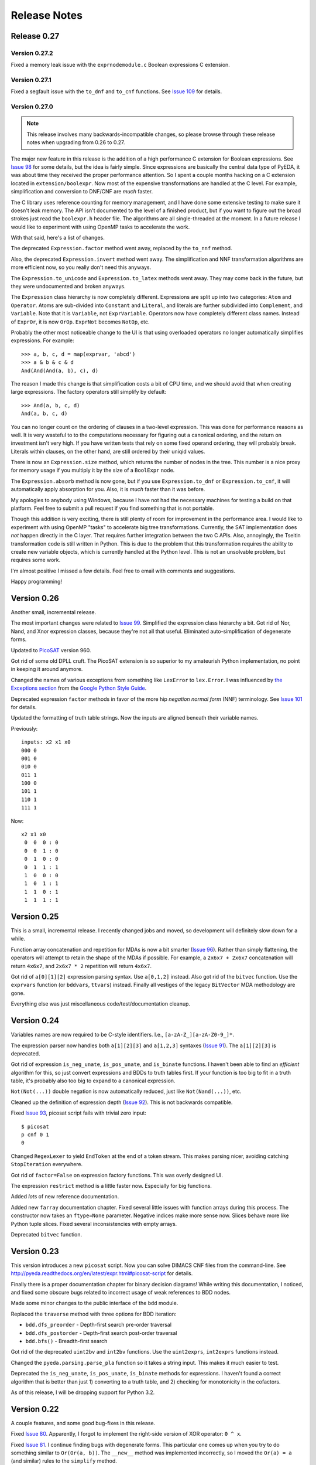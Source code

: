 .. _relnotes:

*****************
  Release Notes
*****************

Release 0.27
============

Version 0.27.2
--------------

Fixed a memory leak issue with the ``exprnodemodule.c``
Boolean expressions C extension.

Version 0.27.1
--------------

Fixed a segfault issue with the ``to_dnf`` and ``to_cnf`` functions.
See `Issue 109 <https://github.com/cjdrake/pyeda/issues/109>`_ for details.

Version 0.27.0
--------------

.. note::
   This release involves many backwards-incompatible changes,
   so please browse through these release notes when upgrading from 0.26 to 0.27.

The major new feature in this release is the addition of a high performance C
extension for Boolean expressions.
See `Issue 98 <https://github.com/cjdrake/pyeda/issues/98>`_ for some details,
but the idea is fairly simple.
Since expressions are basically the central data type of PyEDA,
it was about time they received the proper performance attention.
So I spent a couple months hacking on a C extension located in
``extension/boolexpr``.
Now most of the expensive transformations are handled at the C level.
For example, simplification and conversion to DNF/CNF are *much* faster.

The C library uses reference counting for memory management,
and I have done some extensive testing to make sure it doesn't leak memory.
The API isn't documented to the level of a finished product,
but if you want to figure out the broad strokes just read the ``boolexpr.h``
header file.
The algorithms are all single-threaded at the moment.
In a future release I would like to experiment with using OpenMP tasks to
accelerate the work.

With that said, here's a list of changes.

The deprecated ``Expression.factor`` method went away,
replaced by the ``to_nnf`` method.

Also, the deprecated ``Expression.invert`` method went away.
The simplification and NNF transformation algorithms are more efficient now,
so you really don't need this anyways.

The ``Expression.to_unicode`` and ``Expression.to_latex`` methods went away.
They may come back in the future, but they were undocumented and broken anyways.

The ``Expression`` class hierarchy is now completely different.
Expressions are split up into two categories: ``Atom`` and ``Operator``.
Atoms are sub-divided into ``Constant`` and ``Literal``,
and literals are further subdivided into ``Complement``, and ``Variable``.
Note that it is ``Variable``, not ``ExprVariable``.
Operators now have completely different class names.
Instead of ``ExprOr``, it is now ``OrOp``. ``ExprNot`` becomes ``NotOp``, etc.

Probably the other most noticeable change to the UI is that using overloaded
operators no longer automatically simplifies expressions.
For example::

   >>> a, b, c, d = map(exprvar, 'abcd')
   >>> a & b & c & d
   And(And(And(a, b), c), d)

The reason I made this change is that simplification costs a bit of CPU time,
and we should avoid that when creating large expressions.
The factory operators still simplify by default::

   >>> And(a, b, c, d)
   And(a, b, c, d)

You can no longer count on the ordering of clauses in a two-level expression.
This was done for performance reasons as well.
It is very wasteful to to the computations necessary for figuring out a
canonical ordering, and the return on investment isn't very high.
If you have written tests that rely on some fixed operand ordering,
they will probably break.
Literals within clauses, on the other hand,
are still ordered by their uniqid values.

There is now an ``Expression.size`` method,
which returns the number of nodes in the tree.
This number is a nice proxy for memory usage if you multiply it by the size
of a ``BoolExpr`` node.

The ``Expression.absorb`` method is now gone,
but if you use ``Expression.to_dnf`` or ``Expression.to_cnf``,
it will automatically apply absorption for you.
Also, it is *much* faster than it was before.

My apologies to anybody using Windows,
because I have not had the necessary machines for testing a build on that platform.
Feel free to submit a pull request if you find something that is not portable.

Though this addition is very exciting,
there is still plenty of room for improvement in the performance area.
I would like to experiment with using OpenMP "tasks" to accelerate big
tree transformations.
Currently, the SAT implementation does *not* happen directly in the C layer.
That requires further integration between the two C APIs.
Also, annoyingly, the Tseitin transformation code is still written in Python.
This is due to the problem that this transformation requires the ability to
create new variable objects,
which is currently handled at the Python level.
This is not an unsolvable problem, but requires some work.

I'm almost positive I missed a few details.
Feel free to email with comments and suggestions.

Happy programming!

Version 0.26
============

Another small, incremental release.

The most important changes were related to `Issue 99 <https://github.com/cjdrake/pyeda/issues/99>`_.
Simplified the expression class hierarchy a bit.
Got rid of Nor, Nand, and Xnor expression classes,
because they're not all that useful.
Eliminated auto-simplification of degenerate forms.

Updated to `PicoSAT <http://fmv.jku.at/picosat/>`_ version 960.

Got rid of some old DPLL cruft.
The PicoSAT extension is so superior to my amateurish Python implementation,
no point in keeping it around anymore.

Changed the names of various exceptions from something like ``LexError``
to ``lex.Error``.
I was influenced by `the Exceptions section <https://google-styleguide.googlecode.com/svn/trunk/pyguide.html#Exceptions>`_
from the `Google Python Style Guide <https://google-styleguide.googlecode.com/svn/trunk/pyguide.html>`_.

Deprecated expression ``factor`` methods in favor of the more hip
*negation normal form* (NNF) terminology.
See `Issue 101 <https://github.com/cjdrake/pyeda/issues/101>`_ for details.

Updated the formatting of truth table strings.
Now the inputs are aligned beneath their variable names.

Previously::

   inputs: x2 x1 x0
   000 0
   001 0
   010 0
   011 1
   100 0
   101 1
   110 1
   111 1

Now::

   x2 x1 x0
    0  0  0 : 0
    0  0  1 : 0
    0  1  0 : 0
    0  1  1 : 1
    1  0  0 : 0
    1  0  1 : 1
    1  1  0 : 1
    1  1  1 : 1

Version 0.25
============

This is a small, incremental release.
I recently changed jobs and moved,
so development will definitely slow down for a while.

Function array concatenation and repetition for MDAs is now a bit smarter
(`Issue 96 <https://github.com/cjdrake/pyeda/issues/96>`_).
Rather than simply flattening,
the operators will attempt to retain the shape of the MDAs if possible.
For example, a ``2x6x7 + 2x6x7`` concatenation will return ``4x6x7``,
and ``2x6x7 * 2`` repetition will return ``4x6x7``.

Got rid of ``a[0][1][2]`` expression parsing syntax.
Use ``a[0,1,2]`` instead.
Also got rid of the ``bitvec`` function.
Use the ``exprvars`` function (or ``bddvars``, ``ttvars``) instead.
Finally all vestiges of the legacy ``BitVector`` MDA methodology are gone.

Everything else was just miscellaneous code/test/documentation cleanup.

Version 0.24
============

Variables names are now required to be C-style identifiers.
I.e., ``[a-zA-Z_][a-zA-Z0-9_]*``.

The expression parser now handles both ``a[1][2][3]`` and ``a[1,2,3]`` syntaxes
(`Issue 91 <https://github.com/cjdrake/pyeda/issues/91>`_).
The ``a[1][2][3]`` is deprecated.

Got rid of expression ``is_neg_unate``, ``is_pos_unate``,
and ``is_binate`` functions.
I haven't been able to find an *efficient* algorithm for this,
so just convert expressions and BDDs to truth tables first.
If your function is too big to fit in a truth table,
it's probably also too big to expand to a canonical expression.

``Not(Not(...))`` double negation is now automatically reduced,
just like ``Not(Nand(...))``, etc.

Cleaned up the definition of expression depth
(`Issue 92 <https://github.com/cjdrake/pyeda/issues/92>`_).
This is not backwards compatible.

Fixed `Issue 93 <https://github.com/cjdrake/pyeda/issues/93>`_,
picosat script fails with trivial zero input::

   $ picosat
   p cnf 0 1
   0

Changed ``RegexLexer`` to yield ``EndToken`` at the end of a token stream.
This makes parsing nicer, avoiding catching ``StopIteration`` everywhere.

Got rid of ``factor=False`` on expression factory functions.
This was overly designed UI.

The expression ``restrict`` method is a little faster now.
Especially for big functions.

Added *lots* of new reference documentation.

Added new ``farray`` documentation chapter.
Fixed several little issues with function arrays during this process.
The constructor now takes an ``ftype=None`` parameter.
Negative indices make more sense now.
Slices behave more like Python tuple slices.
Fixed several inconsistencies with empty arrays.

Deprecated ``bitvec`` function.

Version 0.23
============

This version introduces a new ``picosat`` script.
Now you can solve DIMACS CNF files from the command-line.
See http://pyeda.readthedocs.org/en/latest/expr.html#picosat-script
for details.

Finally there is a proper documentation chapter for binary decision diagrams!
While writing this documentation,
I noticed, and fixed some obscure bugs related to incorrect usage of weak
references to BDD nodes.

Made some minor changes to the public interface of the ``bdd`` module.

Replaced the ``traverse`` method with three options for BDD iteration:

* ``bdd.dfs_preorder`` - Depth-first search pre-order traversal
* ``bdd.dfs_postorder`` - Depth-first search post-order traversal
* ``bdd.bfs()`` - Breadth-first search

Got rid of the deprecated ``uint2bv`` and ``int2bv`` functions.
Use the ``uint2exprs``, ``int2exprs`` functions instead.

Changed the ``pyeda.parsing.parse_pla`` function so it takes a string input.
This makes it much easier to test.

Deprecated the ``is_neg_unate``, ``is_pos_unate``, ``is_binate``
methods for expressions.
I haven't found a correct algorithm that is better than just 1) converting
to a truth table, and 2) checking for monotonicity in the cofactors.

As of this release, I will be dropping support for Python 3.2.

Version 0.22
============

A couple features, and some good bug-fixes in this release.

Fixed `Issue 80 <https://github.com/cjdrake/pyeda/issues/80>`_.
Apparently, I forgot to implement the right-side version of XOR operator: ``0 ^ x``.

Fixed `Issue 81 <https://github.com/cjdrake/pyeda/issues/81>`_.
I continue finding bugs with degenerate forms.
This particular one comes up when you try to do something similar to
``Or(Or(a, b))``.
The ``__new__`` method was implemented incorrectly,
so I moved the ``Or(a) = a`` (and similar) rules to the ``simplify`` method.

To match the notation used by Univ of Illinois VLSI class,
I changed BDD low/high nodes to "lo", and "hi".

Got rid of the "minus" operator, ``a - b``.
This was previously implemented as ``a | ~b``,
but I don't think it has merit anymore.

The ``farray`` type now uses the ``+`` operator for concatenation,
and ``*`` for repetition.
These are very important features in SystemVerilog.
See `Issue 77 <https://github.com/cjdrake/pyeda/issues/77>`_ for details.

Implemented the ``farray.__setitem__`` method.
It is very useful to instantiate an ``farray`` using ``exprzeros``,
and then programmatically assign indices one-by-one.
See `Issue 78 <https://github.com/cjdrake/pyeda/issues/78>`_ for details.

To demonstrate some of the fancy, new ``farray`` features,
I added the AES algorithm to the ``logic`` package.
It manages to complete all the logic assignments,
but I haven't been able to test its correctness yet,
because it explodes the memory on my machine.
At a bare minimum, it will be a nice test case for performance optimizations
necessary to handle large designs.

Version 0.21
============

Important bug fix! `Issue 75 <https://github.com/cjdrake/pyeda/issues/75>`_.
`Harnesser <https://github.com/Harnesser>`_ pointed out that Espresso was
returning some goofy results for
degenerate inputs (a literal or ``AND(lit, lit, ...)``).

The major new feature in this release is the ``farray`` mult-dimensional
array (MDA) data type.
The implementation of ``BitVector`` was a kludge --
it was built around the ``Expression`` function type,
and didn't support all the fancy things you could do with numpy slices.
All usage of the old ``Slicer`` and ``BitVector`` types has been eliminated,
and replaced by ``farray``.
This includes the ``bitvec``, ``uint2bv``, and ``int2bv`` functions,
and the contents of the ``pyeda.logic`` package (addition, Sudoku, etc).

Both ``uint2bv`` and ``int2bv`` are deprecated,
superceded by ``uint2exprs`` and ``int2exprs`` (or ``uint2bdds``, etc).
So far I haven't deprecated ``bitvec``,
because it's a very commonly-used function.

See `Issue 68 <https://github.com/cjdrake/pyeda/issues/68>`_ for some details
on the ``farray`` type.
My favorite part is the ability to multiplex an ``farray`` using Python's
slice syntax::

   >>> xs = exprvars('x', 4)
   >>> sel = exprvars('s', 2)
   >>> xs[sel]
   Or(And(~s[0], ~s[1], x[0]), And(s[0], ~s[1], x[1]), And(~s[0], s[1], x[2]), And(s[0], s[1], x[3]))

This even works with MDAs::

   >>> xs = exprvars('x', 4, 4)
   >>> sel = exprvars('s', 2)
   >>> xs[0,sel]
   Or(And(~s[0], ~s[1], x[0][0]), And(s[0], ~s[1], x[0][1]), And(~s[0], s[1], x[0][2]), And(s[0], s[1], x[0][3]))

Added ``AchillesHeel`` function to expression parsing engine.

Eliminated the ``+`` and ``*`` operators for Boolean OR, AND, respectively.
This is annoying, but I need these operators for
`Issue 77 <https://github.com/cjdrake/pyeda/issues/77>`_.
Sorry for any trouble, but that's what major version zero is for :).

Version 0.20
============

Probably the most useful feature in this release is the ``espresso`` script::

   $ espresso -h
   usage: espresso [-h] [-e {fast,ness,nirr,nunwrap,onset,strong}] [--fast]
                   [--no-ess] [--no-irr] [--no-unwrap] [--onset] [--strong]
                   [file]

   Minimize a PLA file

   positional arguments:
     file                  PLA file (default: stdin)

   optional arguments:
     ...

This script implements a subset of the functionality of the original
``Espresso`` command-line program.
It uses the new ``parse_pla`` function in the ``pyeda.parsing.pla`` module
to parse common PLA files.
Note that the script only intends to implement basic truth-table functionality
at the moment.
It doesn't support multiple-valued variables,
and various other Espresso built-in features.

Added Espresso ``get_config`` and ``set_config`` functions,
to manipulate global configuration

New ``Bitvector`` methods:

* ``unor`` - unary nor
* ``unand`` - unary nand
* ``uxnor`` - unary xnor

Made ``BitVector`` an immutable type.
As a result, dropped item assignment ``X[0] = a``,
zero extension ``X.zext(4)``, sign extension ``X.sext(4)``,
and ``append`` method.

The ``BitVector`` type now supports more overloaded operators:

* ``X + Y`` concatenate two bit vectors
* ``X << n`` return the bit vector left-shifted by ``n`` places
* ``X >> n`` return the bit vector right-shifted by ``n`` places

Both left shift and right shift are simple shifts--they use the default
"carry-in" of zero.

Got rid of ``boolify`` utility function.
It had been replaced over time by more sophisticated techniques.

There is a new ``Mux`` factory function,
for multiplexing arbitrarily many input functions.

Update to PicoSAT 959.
Check the `homepage <http://fmv.jku.at/picosat>`_ for details,
but it looks like the only changes were related to header file documentation.

Added a neat capability to specify assumptions for SAT-solving using a ``with``
statement.
It supports both literal and product-term forms::

   >>> f = Xor(a, b, c)
   >>> with a, ~b:
   ...     print(f.satisfy_one())
   {a: 1, b: 0, c: 0}
   >>> with a & ~b:
   ...     print(f.satisfy_one())
   {a: 1, b: 0, c: 0}

At the moment, this only works for the ``satisfy_one`` method,
because it is so handy and intuitive.

Version 0.19
============

Release 0.19.3
--------------

Enhanced error handling in the Espresso C extension.

Release 0.19.2
--------------

Added the ``espresso_tts`` function,
which allows you to run Espresso on one or more ``TruthTable`` instances.

Release 0.19.1
--------------

Fixed a bone-headed mistake: leaving ``espresso.h`` out of the source
distribution.
One of these days I will remember to test the source distribution for all the
necessary files before releasing it.

Release 0.19.0
--------------

This is a very exciting release!
After much hard work, PyEDA now has a C extension to the famous Espresso logic
minimization software from Berkeley!
See the new chapter on two-level logic minimization for usage information.

Also, after some feedback from users, it became increasingly obvious that
using the ``-+*`` operators for NOT, OR, AND was a limitation.
Now, just like Sympy, PyEDA uses the ``~|&^`` operators for symbolic algebra.
For convenience, the legacy operators will issue deprecation warnings for now.
In some upcoming release, they will no longer work.

After other feedback from users, I changed the way ``Expression`` string
representation works.
Now, the ``__str__`` method uses ``Or``, ``And``, etc, instead of ascii
characters.
The idea is that the string representation now returns valid Python that can
be parsed by the ``expr`` function (or the Python interpreter).
To provide support for fancy formatting in IPython notebook,
I added the new ``to_unicode`` and ``to_latex`` methods.
These methods also return fancy string representations.

For consistency, the ``uint2vec`` and ``int2vec`` functions have been renamed
to ``uint2bv`` and ``int2bv``, respectively.

Since ``is_pos_unate``, ``is_neg_unate``, and ``is_binate`` didn't seem like
fundamental operations,
I remove them from the ``Function`` base class.

Version 0.18
============

Release 0.18.1
--------------

Three minor tweaks in this release:

* ``expr``/``bdd`` ``to_dot`` methods now return undirected graphs.
* Added ``AchillesHeel`` factory function to ``expr``.
* Fixed a few obscure bugs with simplification of ``Implies`` and ``ITE``.

Release 0.18.0
--------------

New stuff in this release:

* Unified the ``Expression`` and ``Normalform`` expression types,
  getting rid of the need for the ``nfexpr`` module.
* Added ``to_dot`` methods to both ``Expression`` and ``BinaryDecisionDiagram``
  data types.

Mostly incremental changes this time around.
My apologies to anybody who was using the ``nfexpr`` module.
Lately, ``Expression`` has gotten quite fast, especially with the addition
of the PicoSAT C extension.
The normal form data type as ``set(frozenset(int))`` was not a proper
implementation of the ``Function`` class,
so finally did away with it in favor of the new "encoded" representation that
matches the Dimacs CNF convention of mapping an index 1..N to each variable,
and having the negative index correspond to the complement.
So far this is only useful for CNF SAT-solving,
but may also come in handy for any future, fast operations on 2-level covers.

Also, somewhat awesome is the addition of the ``to_dot`` methods.
I was playing around with IPython extensions,
and eventually hacked up a neat solution for drawing BDDs into the notebook.
The magic functions are published in my
`ipython-magic repo <https://github.com/cjdrake/ipython-magic>`_.
See the
`usage notes <https://github.com/ipython/ipython/wiki/Extensions-Index#graphviz-extensions>`_.
Using ``subprocess`` is probably not the best way to interface with Graphviz,
but it works well enough without any dependencies.

Version 0.17
============

Release 0.17.1
--------------

Got rid of the ``assumptions`` parameter from ``boolalg.picosat.satisfy_all``
function, because it had no effect.
Read through ``picosat.h`` to figure out what happened,
and you need to re-apply assumptions for every call to ``picosat_sat``.
For now, the usage model seems a little dubious, so just got rid of it.

Release 0.17.0
--------------

New stuff in this release:

* Added ``assumptions=None`` parameter to PicoSAT ``satisfy_one`` and
  ``satisfy_all`` functions.
  This produces a *very* nice speedup in some situations.
* Got rid of extraneous ``picosat.py`` Python wrapper module.
  Now the PicoSAT Python interface is implemented by ``picosatmodule.c``.
* Updated Nor/Nand operators to secondary status.
  That is, they now can be natively represented by symbolic expressions.
* Added a Brent-Kung adder to logic.addition module
* Lots of other miscellaneous cleanup and better error handling

Version 0.16
============

Release 0.16.3
--------------

Fixed bug: absorption algorithm not returning a fully simplified expression.

Release 0.16.2
--------------

Significantly enhance the performance of the absorption algorithm

Release 0.16.1
--------------

Fixed bug: PicoSAT module compilation busted on Windows

Release 0.16.0
--------------

New stuff in this release:

* Added Expression ``complete_sum`` method,
  to generate a normal form expression that contains all prime implicants.
* Unicode expression symbols, because it's awesome
* Added new Expression ForEach, Exists factory functions.
* Changed ``frozenset`` implementation of ``OrAnd`` and ``EqualBase`` arguments
  back to ``tuple``.
  The simplification aspects had an unfortunate performance penalty.
  Use ``absorb`` to get rid of duplicate terms in DNF/CNF forms.
* Added flatten=False/True to Expression to_dnf, to_cdnf, to_cnf, to_ccnf methods.
  Often, flatten=False is faster at reducing to a normal form.
* Simplified absorb algorithm using Python sets.
* Expression added a new splitvar property,
  which implements a common heuristic to find a good splitting variable.

Version 0.15
============

Release 0.15.1
--------------

* Thanks to `Christoph Gohlke <http://www.lfd.uci.edu/~gohlke>`_,
  added build support for Windows platforms.

Release 0.15.0
--------------

This is probably the most exciting release of PyEDA yet!
Integration of the popular `PicoSAT <http://fmv.jku.at/picosat/>`_
fast C SAT solver makes PyEDA suitable for industrial-strength applications.
Unfortunately, I have no idea how to make this work on Windows yet.

Here are the full release notes:

* Drop support for Python 2.7. Will only support Python 3.2+ going forward.
* Integrate `PicoSAT <http://fmv.jku.at/picosat/>`_,
  a compact SAT solver written in C.
* Added *lots* of new capabilities to Boolean expression parsing:

  * ``s ? d1 : d0`` (ITE), ``p => q`` (Implies),
    and ``p <=> q`` (Equal) symbolic operators.
  * Full complement of explicit form Boolean operators:
    ``Or``, ``And``, ``Xor``, ``Xnor``, ``Equal``, ``Unequal``,
    ``Nor``, ``Nand``, ``OneHot0``, ``OneHot``, ``Majority``,
    ``ITE``, ``Implies``, ``Not``
  * The ``expr`` function now simplifies by default,
    and has ``simplify=True``, and ``factor=False`` parameters.

* New ``Unequal`` expression operator.
* New ``Majority`` high-order expression operator.
* ``OneHot0``, ``OneHot``, and ``Majority`` all have both disjunctive
  (``conj=False``) and conjunctive (``conj=True``) forms.
* Add new ``Expression.to_ast`` method.
  This might replace the ``expr2dimacssat`` function in the future,
* Fixed bug: ``Xor.factor(conj=True)`` returns non-equivalent expression.
* Changed the meaning of ``conj`` parameter in ``Expression.factor`` method.
  Now it is only used by the top-level, and not passed recursively.
* Normal form expression no longer inherit from ``Function``.
  They didn't implement the full interface, so this just made sense.
* Replaced ``pyeda.expr.expr2dimacscnf`` with a new
  ``pyeda.expr.DimacsCNF`` class.
  This might be unified with normal form expressions in the future.

Version 0.14
============

Release 0.14.2
--------------

Fixed `Issue #42 <https://github.com/cjdrake/pyeda/issues/42>`_.

There was a bug in the implementation of ``OrAnd``,
due to the new usage of a `frozenset` to represent the argument container.

With ``0.14.1``, you could get this::

   >>> And('a', 'b', 'c') == Or('a', 'b', 'c')
   True

Now::

   >>> And('a', 'b', 'c') == Or('a', 'b', 'c')
   False

The ``==`` operator is only used by PyEDA for hashing,
and is not overloaded by ``Expression``.
Therefore, this could potentially cause some serious issues with ``Or``/``And``
expressions that prune arguments incorrectly.

Release 0.14.1
--------------

Fixed `Issue #41 <https://github.com/cjdrake/pyeda/issues/41>`_.
Basically, the package metadata in the ``0.14.0`` release was incomplete,
so the source distribution only contained a few modules. Whoops.

Release 0.14.0
--------------

This release reorganizes the PyEDA source code around quite a bit,
and introduces some awesome new parsing utilities.

Probably the most important new feature is the addition of the
``pyeda.boolalg.expr.expr`` function.
This function takes ``int`` or ``str`` as an input.
If the input is a ``str`` instance, the function *parses the input string*,
and returns an ``Expression`` instance.
This makes it easy to form symbolic expression without even having to declare
variables ahead of time::

   >>> from pyeda.boolalg.expr import expr
   >>> f = expr("-a * b + -b * c")
   >>> g = expr("(-x[0] + x[1]) * (-x[1] + x[2])")

The return value of ``expr`` function is **not** simplified by default.
This allows you to represent arbitrary expressions, for example::

   >>> h = expr("a * 0")
   >>> h
   0 * a
   >>> h.simplify()
   0

* Reorganized source code:

  * Moved all Boolean algebra (functions, vector functions) into a new package,
    ``pyeda.boolalg``.
  * Split ``arithmetic`` into ``addition`` and ``gray_code`` modules.
  * Moved all logic functions (addition, gray code) into a new package,
    ``pyeda.logic``.
  * Created new Sudoku module under ``pyeda.logic``.

* Awesome new regex-based lexical analysis class, ``pyeda.parsing.RegexLexer``.
* Reorganized the DIMACS parsing code:

  * Refactored parsing code to use ``RegexLexer``.
  * Parsing functions now return an abstract syntax tree,
    to be used by ``pyeda.boolalg.ast2expr`` function.
  * Changed ``dimacs.load_cnf`` to ``pyeda.parsing.dimacs.parse_cnf``.
  * Changed ``dimacs.load_sat`` to ``pyeda.parsing.dimacs.parse_sat``.
  * Changed ``dimacs.dump_cnf`` to ``pyeda.boolalg.expr2dimacscnf``.
  * Changed ``dimacs.dump_sat`` to ``pyeda.boolalg.expr2dimacssat``.

* Changed constructors for ``Variable`` factories.
  Unified ``namespace`` as just a part of the ``name``.
* Changed interactive usage. Originally was ``from pyeda import *``.
  Now use ``from pyeda.inter import *``.
* Some more miscellaneous refactoring on logic expressions:

  * Fixed weirdness with ``Expression.simplified`` implementation.
  * Added new private class ``_ArgumentContainer``,
    which is now the parent of ``ExprOrAnd``, ``ExprExclusive``, ``ExprEqual``,
    ``ExprImplies``, ``ExprITE``.
  * Changed ``ExprOrAnd`` argument container to a ``frozenset``,
    which has several nice properties for simplification of AND/OR expressions.

* Got rid of ``pyeda.alphas`` module.
* Preliminary support for logic expression ``complete_sum`` method,
  for generating the set of prime implicants.
* Use a "computed table" cache in BDD ``restrict`` method.
* Use weak references to help with BDD garbage collection.
* Replace distutils with setuptools.
* Preliminary support for Tseitin encoding of logic expressions.
* Rename ``pyeda.common`` to ``pyeda.util``.

Version 0.13
============

Wow, this release took a huge leap from version 0.12.
We're probably not ready to declare a "1.0",
but it is definitely time to take a step back from API development,
and start focusing on producing useful documentation.

This is not a complete list of changes, but here are the highlights.

* Binary Decision Diagrams!
  The recursive algorithms used to implement this datatype are awesome.
* Unification of all Variable subclasses by using separate factory functions
  (``exprvar``, ``ttvar``, ``bddvar``), but a common integer "uniqid".
* New "untyped point" is an immutable 2-tuple of variable uniqids assigned
  to zero and one.
  Also a new ``urestrict`` method to go along with it.
  Most important algorithms now use untyped points internally,
  because the set operations are very elegant and avoid dealing with which type
  of variable you are using.
* Changed the Variable's ``namespace`` argument to a tuple of strings.
* Restricting a function to a 0/1 state no longer returns an integer.
  Now every function representation has its own zero/one representations.
* Now using the fantastic Logilab PyLint program!
* Truth tables now use the awesome stdlib array.array for internal
  representation.
* Changed the names of almost all Expression sublasses to ExprSomething.
  the Or/And/Not operators are now functions.
  This simplified lots of crummy ``__new__`` magic.
* Expression instances to not automatically simplify,
  but they do if you use Or/And/Not/etc with default ``**kwargs``.
* Got rid of ``constant`` and ``binop`` modules, of dubious value.
* Added ``is_zero``, ``is_one``, ``box``, and ``unbox`` to Function interface.
* Removed ``reduce``, ``iter_zeros``, and ``iter_ones`` from Function interface.
* Lots of refactoring of SAT methodology.
* Finally implemented ``unate`` methods correctly for Expressions.

Version 0.12
============

* Lots of work in ``pyeda.table``:

  * Now two classes, ``TruthTable``, and ``PCTable``
    (for positional-cube format, which allows ``X`` outputs).
  * Implemented *most* of the ``boolfunc.Function`` API.
  * Tables now support ``-``, ``+``, ``*``, and ``xor`` operators.

* Using a set container for And/Or/Xor argument simplification results in
  about 30% speedup of unit tests.
* Renamed ``boolfunc.iter_space`` to ``boolfunc.iter_points``.
* New ``boolfunc.iter_terms`` generator.
* Changed ``dnf=True`` to ``conf=False`` on several methods that give the
  option of returnin an expression in conjunctive or disjunctive form.
* Added ``conj=False`` argument to all expression ``factor`` methods.
* New ``Function.iter_domain`` and ``Function.iter_image`` iterators.
* Renamed ``Function.iter_outputs`` to ``Function.iter_relation``.
* Add ``pyeda.alphas`` module for a convenience way to grab all the a, b, c, d,
  ... variables.
* ``Xor.factor`` now returns a flattened form, instead of nested.

Version 0.11
============

Release 0.11.1
--------------

* Fixed bug #16: ``Function.reduce`` only implemented by Variable

Release 0.11.0
--------------

* In ``pyeda.dimacs`` changed ``parse_cnf`` method name to ``load_cnf``
* In ``pyeda.dimacs`` changed ``parse_sat`` method name to ``load_sat``
* In ``pyeda.dimacs`` added new method ``dump_cnf``, to convert expressions
  to CNF-formatted strings.
* In ``pyeda.dimacs`` added new method ``dump_sat``, to convert expressions
  to SAT-formatted strings.
* Variables now have a ``qualname`` attribute, to allow referencing a variable
  either by its local name or its fully-qualified name.
* Function gained a ``reduce`` method, to provide a standard interface to
  reduce Boolean function implementations to their canonical forms.
* Expressions gained a ``simplify`` parameter, to allow constructing
  unsimplified expressions.
* Expressions gained an ``expand`` method, to implement Shannon expansion.
* New if-then-else (ITE) expression type.
* NormalForm expressions now both support ``-``, ``+``, and ``*`` operators.

